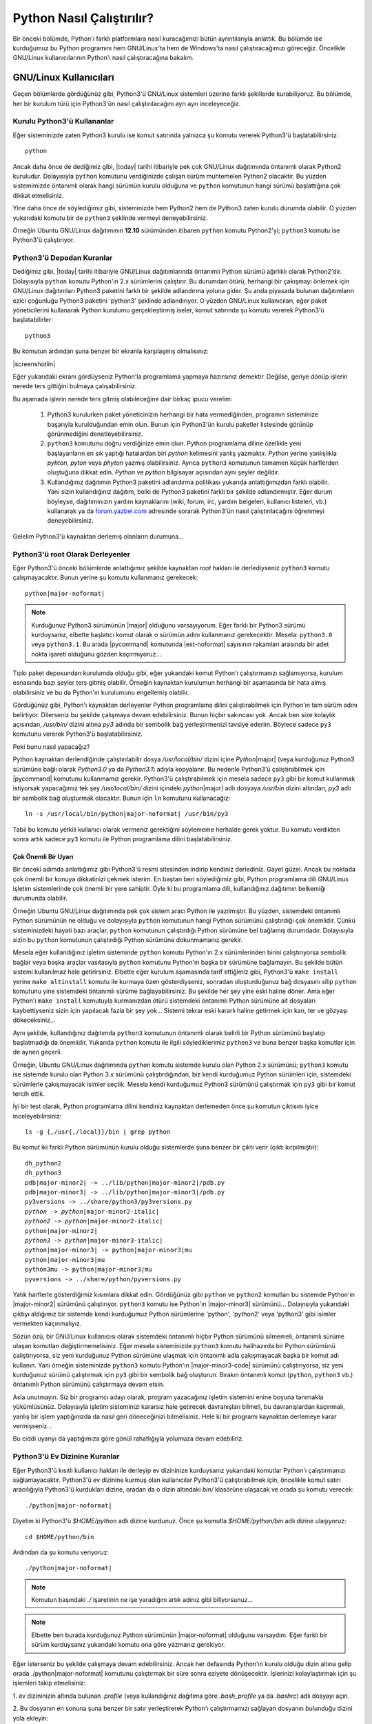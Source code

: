 .. meta:: :description: Bu bölümde Python programlama dilinin farklı işletim sistemlerinde nasıl çalıştırılacağını öğreneceğiz.
          :keywords: python, python2, python3, nasıl çalıştırılır, kaynaktan kurulum, yol, path, yola ekleme, gnu linux, windows, py

.. highlight:: none

**************************
Python Nasıl Çalıştırılır?
**************************

Bir önceki bölümde, Python'ı farklı platformlara nasıl kuracağımızı bütün ayrıntılarıyla anlattık.
Bu bölümde ise kurduğumuz bu Python programını hem GNU/Linux'ta hem de Windows'ta nasıl çalıştıracağımızı göreceğiz.
Öncelikle GNU/Linux kullanıcılarının Python'ı nasıl çalıştıracağına bakalım.

GNU/Linux Kullanıcıları
***********************

Geçen bölümlerde gördüğünüz gibi, Python3'ü GNU/Linux sistemleri üzerine farklı şekillerde kurabiliyoruz.
Bu bölümde, her bir kurulum türü için Python3'ün nasıl çalıştırılacağını ayrı ayrı inceleyeceğiz.

Kurulu Python3'ü Kullananlar
============================

Eğer sisteminizde zaten Python3 kurulu ise komut satırında yalnızca şu komutu vererek Python3'ü başlatabilirsiniz::

    python

Ancak daha önce de dediğimiz gibi, |today| tarihi itibariyle pek çok GNU/Linux dağıtımında öntanımlı olarak Python2 kuruludur.
Dolayısıyla ``python`` komutunu verdiğinizde çalışan sürüm muhtemelen Python2 olacaktır.
Bu yüzden sistemimizde öntanımlı olarak hangi sürümün kurulu olduğuna ve ``python`` komutunun hangi sürümü başlattığına çok dikkat etmelisiniz.

Yine daha önce de söylediğimiz gibi, sisteminizde hem Python2 hem de Python3 zaten kurulu durumda olabilir.
O yüzden yukarıdaki komutu bir de ``python3`` şeklinde vermeyi deneyebilirsiniz.

Örneğin Ubuntu GNU/Linux dağıtımının **12.10** sürümünden itibaren ``python`` komutu Python2'yi; ``python3`` komutu ise Python3'ü çalıştırıyor.

Python3'ü Depodan Kuranlar
==========================

Dediğimiz gibi, |today| tarihi itibariyle GNU/Linux dağıtımlarında öntanımlı Python sürümü ağırlıklı olarak Python2'dir.
Dolayısıyla ``python`` komutu Python'ın 2.x sürümlerini çalıştırır.
Bu durumdan ötürü, herhangi bir çakışmayı önlemek için GNU/Linux dağıtımları Python3 paketini farklı bir şekilde adlandırma yoluna gider.
Şu anda piyasada bulunan dağıtımların ezici çoğunluğu Python3 paketini 'python3' şeklinde adlandırıyor.
O yüzden GNU/Linux kullanıcıları, eğer paket yöneticilerini kullanarak Python kurulumu gerçekleştirmiş iseler, komut satırında şu komutu vererek Python3'ü başlatabilirler::

	python3

Bu komutun ardından şuna benzer bir ekranla karşılaşmış olmalısınız:

.. container:: screenshot

    |screenshotlin|

Eğer yukarıdaki ekranı gördüyseniz Python'la programlama yapmaya hazırsınız demektir.
Değilse, geriye dönüp işlerin nerede ters gittiğini bulmaya çalışabilirsiniz.

Bu aşamada işlerin nerede ters gitmiş olabileceğine dair birkaç ipucu verelim:

    #. Python3 kurulurken paket yöneticinizin herhangi bir hata vermediğinden, programın sisteminize başarıyla kurulduğundan emin olun.
       Bunun için Python3'ün kurulu paketler listesinde görünüp görünmediğini denetleyebilirsiniz.

    #. ``python3`` komutunu doğru verdiğinize emin olun.
       Python programlama diline özellikle yeni başlayanların en sık yaptığı hatalardan biri *python* kelimesini yanlış yazmaktır.
       *Python* yerine yanlışlıkla *pyhton*, *pyton* veya *phyton* yazmış olabilirsiniz.
       Ayrıca ``python3`` komutunun tamamen küçük harflerden oluştuğuna dikkat edin.
       *Python* ve *python* bilgisayar açısından aynı şeyler değildir.

    #. Kullandığınız dağıtımın Python3 paketini adlandırma politikası yukarıda anlattığımızdan farklı olabilir.
       Yani sizin kullandığınız dağıtım, belki de Python3 paketini farklı bir şekilde adlandırmıştır.
       Eğer durum böyleyse, dağıtımınızın yardım kaynaklarını (wiki, forum, irc, yardım belgeleri, kullanıcı listeleri, vb.) kullanarak ya da `forum.yazbel.com <https://forum.yazbel.com/>`_ adresinde sorarak Python3'ün nasıl çalıştırılacağını öğrenmeyi deneyebilirsiniz.

Gelelim Python3'ü kaynaktan derlemiş olanların durumuna...

Python3'ü root Olarak Derleyenler
=================================

Eğer Python3'ü önceki bölümlerde anlattığımız şekilde kaynaktan `root` hakları ile derlediyseniz ``python3`` komutu çalışmayacaktır.
Bunun yerine şu komutu kullanmanız gerekecek:

.. parsed-literal::

    python\ |major-noformat|

.. note:: Kurduğunuz Python3 sürümünün |major| olduğunu varsayıyorum.
    Eğer farklı bir Python3 sürümü kurduysanız, elbette başlatıcı komut olarak o sürümün adını kullanmanız gerekecektir.
    Mesela: ``python3.0`` veya ``python3.1``.
    Bu arada |pycommand| komutunda |ext-noformat| sayısının rakamları arasında bir adet nokta işareti olduğunu gözden kaçırmıyoruz...

Tıpkı paket deposundan kurulumda olduğu gibi, eğer yukarıdaki komut Python'ı çalıştırmanızı sağlamıyorsa, kurulum esnasında bazı şeyler ters gitmiş olabilir.
Örneğin kaynaktan kurulumun herhangi bir aşamasında bir hata almış olabilirsiniz ve bu da Python'ın kurulumunu engellemiş olabilir.

Gördüğünüz gibi, Python'ı kaynaktan derleyenler Python programlama dilini çalıştırabilmek için Python'ın tam sürüm adını belirtiyor.
Dilerseniz bu şekilde çalışmaya devam edebilirsiniz.
Bunun hiçbir sakıncası yok.
Ancak ben size kolaylık açısından, `/usr/bin/` dizini altına `py3` adında bir sembolik bağ yerleştirmenizi tavsiye ederim.
Böylece sadece ``py3`` komutunu vererek Python3'ü başlatabilirsiniz.

Peki bunu nasıl yapacağız?

Python kaynaktan derlendiğinde çalıştırılabilir dosya `/usr/local/bin/` dizini içine `Python`\ |major| (veya kurduğunuz Python3 sürümüne bağlı olarak `Python3.0` ya da `Python3.1`) adıyla kopyalanır.
Bu nedenle Python3'ü çalıştırabilmek için |pycommand| komutunu kullanmamız gerekir.
Python3'ü çalıştırabilmek için mesela sadece ``py3`` gibi bir komut kullanmak istiyorsak yapacağımız tek şey `/usr/local/bin/` dizini içindeki `python`\ |major| adlı dosyaya `/usr/bin` dizini altından, `py3` adlı bir sembolik bağ oluşturmak olacaktır.
Bunun için ``ln`` komutunu kullanacağız:

.. parsed-literal::

    ln -s /usr/local/bin/python\ |major-noformat| /usr/bin/py3

Tabii bu komutu yetkili kullanıcı olarak vermeniz gerektiğini söylememe herhalde gerek yoktur.
Bu komutu verdikten sonra artık sadece ``py3`` komutu ile Python programlama dilini başlatabilirsiniz.

Çok Önemli Bir Uyarı
--------------------

Bir önceki adımda anlattığımız gibi Python3'ü resmi sitesinden indirip kendiniz derlediniz.
Gayet güzel.
Ancak bu noktada çok önemli bir konuya dikkatinizi çekmek isterim.
En baştan beri söylediğimiz gibi, Python programlama dili GNU/Linux işletim sistemlerinde çok önemli bir yere sahiptir.
Öyle ki bu programlama dili, kullandığınız dağıtımın belkemiği durumunda olabilir.

Örneğin Ubuntu GNU/Linux dağıtımında pek çok sistem aracı Python ile yazılmıştır.
Bu yüzden, sistemdeki öntanımlı Python sürümünün ne olduğu ve dolayısıyla ``python`` komutunun hangi Python sürümünü çalıştırdığı çok önemlidir.
Çünkü sisteminizdeki hayati bazı araçlar, ``python`` komutunun çalıştırdığı Python sürümüne bel bağlamış durumdadır.
Dolayısıyla sizin bu ``python`` komutunun çalıştırdığı Python sürümüne dokunmamanız gerekir.

Mesela eğer kullandığınız işletim sisteminde ``python`` komutu Python'ın 2.x sürümlerinden birini çalıştırıyorsa sembolik bağlar veya başka araçlar vasıtasıyla ``python`` komutunu Python'ın başka bir sürümüne bağlamayın.
Bu şekilde bütün sistemi kullanılmaz hale getirirsiniz.
Elbette eğer kurulum aşamasında tarif ettiğimiz gibi, Python3'ü ``make install`` yerine ``make altinstall`` komutu ile kurmaya özen gösterdiyseniz, sonradan oluşturduğunuz bağ dosyasını silip ``python`` komutunu yine sistemdeki öntanımlı sürüme bağlayabilirsiniz.
Bu şekilde her şey yine eski haline döner.
Ama eğer Python'ı ``make install`` komutuyla kurmanızdan ötürü sistemdeki öntanımlı Python sürümüne ait dosyaları kaybettiyseniz sizin için yapılacak fazla bir şey yok...
Sistemi tekrar eski kararlı haline getirmek için kan, ter ve gözyaşı dökeceksiniz...

Aynı şekilde, kullandığınız dağıtımda ``python3`` komutunun öntanımlı olarak belirli bir Python sürümünü başlatıp başlatmadığı da önemlidir.
Yukarıda ``python`` komutu ile ilgili söylediklerimiz ``python3`` ve buna benzer başka komutlar için de aynen geçerli.

Örneğin, Ubuntu GNU/Linux dağıtımında ``python`` komutu sistemde kurulu olan Python 2.x sürümünü; ``python3`` komutu ise sistemde kurulu olan Python 3.x sürümünü çalıştırdığından, biz kendi kurduğumuz Python sürümleri için, sistemdeki sürümlerle çakışmayacak isimler seçtik.
Mesela kendi kurduğumuz Python3 sürümünü çalıştırmak için ``py3`` gibi bir komut tercih ettik.

İyi bir test olarak, Python programlama dilini kendiniz kaynaktan derlemeden önce şu komutun çıktısını iyice inceleyebilirsiniz::

    ls -g {,/usr{,/local}}/bin | grep python

Bu komut iki farklı Python sürümünün kurulu olduğu sistemlerde şuna benzer bir çıktı verir (çıktı kırpılmıştır):

.. parsed-literal::

    dh_python2
    dh_python3
    pdb\ |major-minor2| -> ../lib/python\ |major-minor2|\ /pdb.py
    pdb\ |major-minor3| -> ../lib/python\ |major-minor3|\ /pdb.py
    py3versions -> ../share/python3/py3versions.py
    *python -> python*\ |major-minor2-italic|
    *python2 -> python*\ |major-minor2-italic|
    python\ |major-minor2|
    *python3 -> python*\ |major-minor3-italic|
    python\ |major-minor3| -> python\ |major-minor3|\ mu
    python\ |major-minor3|\ mu
    python3mu -> python\ |major-minor3|\ mu
    pyversions -> ../share/python/pyversions.py

Yatık harflerle gösterdiğimiz kısımlara dikkat edin.
Gördüğünüz gibi ``python`` ve ``python2`` komutları bu sistemde Python'ın |major-minor2| sürümünü çalıştırıyor.
``python3`` komutu ise Python'ın |major-minor3| sürümünü...
Dolayısıyla yukarıdaki çıktıyı aldığımız bir sistemde kendi kurduğumuz Python sürümlerine 'python', 'python2' veya 'python3' gibi isimler vermekten kaçınmalıyız.

Sözün özü, bir GNU/Linux kullanıcısı olarak sistemdeki öntanımlı hiçbir Python sürümünü silmemeli, öntanımlı sürüme ulaşan komutları değiştirmemelisiniz.
Eğer mesela sisteminizde ``python3`` komutu halihazırda bir Python sürümünü çalıştırıyorsa, siz yeni kurduğunuz Python sürümüne ulaşmak için öntanımlı adla çakışmayacak başka bir komut adı kullanın.
Yani örneğin sisteminizde ``python3`` komutu Python'ın |major-minor3-code| sürümünü çalıştırıyorsa, siz yeni kurduğunuz sürümü çalıştırmak için ``py3`` gibi bir sembolik bağ oluşturun.
Bırakın öntanımlı komut (``python``, ``python3`` vb.) öntanımlı Python sürümünü çalıştırmaya devam etsin.

Asla unutmayın.
Siz bir programcı adayı olarak, program yazacağınız işletim sistemini enine boyuna tanımakla yükümlüsünüz.
Dolayısıyla işletim sisteminizi kararsız hale getirecek davranışları bilmeli, bu davranışlardan kaçınmalı, yanlış bir işlem yaptığınızda da nasıl geri döneceğinizi bilmelisiniz.
Hele ki bir programı kaynaktan derlemeye karar vermişseniz...

Bu ciddi uyarıyı da yaptığımıza göre gönül rahatlığıyla yolumuza devam edebiliriz.

Python3'ü Ev Dizinine Kuranlar
==============================

Eğer Python3'ü kısıtlı kullanıcı hakları ile derleyip ev dizininize kurduysanız yukarıdaki komutlar Python'ı çalıştırmanızı sağlamayacaktır.
Python3'ü ev dizinine kurmuş olan kullanıcılar Python3'ü çalıştırabilmek için, öncelikle komut satırı aracılığıyla Python3'ü kurdukları dizine, oradan da o dizin altındaki `bin/` klasörüne ulaşacak ve orada şu komutu verecek:

.. parsed-literal::

    ./python\ |major-noformat|

Diyelim ki Python3'ü `$HOME/python` adlı dizine kurdunuz.
Önce şu komutla `$HOME/python/bin` adlı dizine ulaşıyoruz::

    cd $HOME/python/bin

Ardından da şu komutu veriyoruz:

.. parsed-literal::

    ./python\ |major-noformat|

.. note:: Komutun başındaki `./` işaretinin ne işe yaradığını artık adınız gibi biliyorsunuz...

.. note:: Elbette ben burada kurduğunuz Python sürümünün |major-noformat| olduğunu varsaydım.
    Eğer farklı bir sürüm kurduysanız yukarıdaki komutu ona göre yazmanız gerekiyor.

Eğer isterseniz bu şekilde çalışmaya devam edebilirsiniz.
Ancak her defasında Python'ın kurulu olduğu dizin altına gelip orada ./python\ |major-noformat| komutunu çalıştırmak bir süre sonra eziyete dönüşecektir.
İşlerinizi kolaylaştırmak için şu işlemleri takip etmelisiniz:

\1. ev dizininizin altında bulunan `.profile` (veya kullandığınız dağıtıma göre `.bash_profile` ya da `.bashrc`) adlı dosyayı açın.

\2. Bu dosyanın en sonuna şuna benzer bir satır yerleştirerek Python'ı çalıştırmamızı sağlayan dosyanın bulunduğu dizini yola ekleyin:

    .. parsed-literal::

        export PATH=$PATH:$HOME/python/bin/

\3. `$HOME/python/bin/` satırı Python3'ün çalıştırılabilir dosyasının hangi dizin altında olduğunu gösteriyor.
Ben burada Python3'ün çalıştırılabilir dosyasının `$HOME/python/bin` dizini içinde olduğunu varsaydım.
O yüzden de `$HOME/python/bin/` gibi bir satır yazdım.
Ama eğer Python3'ün çalıştırılabilir dosyası sizde farklı bir dizindeyse bu satırı ona göre yazmalısınız.

\4. Kendi sisteminize uygun satırı dosyaya ekledikten sonra dosyayı kaydedip çıkın.
Dosyada yaptığımız değişikliğin etkin hale gelebilmesi için şu komutu verin:

    .. parsed-literal::

        source .profile

Elbette eğer sizin sisteminizdeki dosyanın adı `.bash_profile` veya `.bashrc` ise yukarıdaki komutu ona göre değiştirmelisiniz.

\5. Daha sonra `$HOME/python/bin/python`\ |major| adlı dosyaya `$HOME/python/bin/` dizini altından mesela `py3` gibi bir sembolik bağ verin:

    .. parsed-literal::

        ln -s $HOME/python/bin/python\ |major-noformat| $HOME/python/bin/py3

\6. Bilgisayarınızı yeniden başlatın.

\7. Artık hangi konumda bulunursanız bulunun, şu komutu vererek Python3'ü başlatabilirsiniz:

    .. parsed-literal::

        py3

Burada da eğer yukarıdaki komut Python3'ü çalıştırmanızı sağlamıyorsa, bazı şeyleri eksik veya yanlış yapmış olabilirsiniz.
Yardım almak için `forum.yazbel.com <https://forum.yazbel.com/>`_ adresine uğrayabilirsiniz.

Python3'ü başarıyla kurup çalıştırabildiğinizi varsayarak yolumuza devam edelim.

GNU/Linux'ta Farklı Sürümleri Birlikte Kullanmak
================================================

Daha önce de dediğimiz gibi, şu anda piyasada iki farklı Python serisi bulunuyor:
Python2 ve Python3.
Çok uzun zamandan beri kullanımda olduğu için, Python2 Python3'e kıyasla daha yaygın.
Eğer hem Python2 ile yazılmış programları çalıştırmak, hem de Python3 ile geliştirme yapmak istiyorsanız, sisteminizde hem Python2'yi hem de Python3'ü aynı anda bulundurmayı tercih edebilirsiniz.
Peki bunu nasıl yapacaksınız?

En başta da söylediğimiz gibi, hemen hemen bütün GNU/Linux dağıtımlarında Python2 kurulu olarak gelir.
Dolayısıyla eğer sisteminize ek olarak Python3'ü de kurduysanız (kaynaktan veya paket deposundan), başka herhangi bir şey yapmanıza gerek yok.
Yukarıda anlattığımız yönergeleri takip ettiyseniz, konsolda ``python`` komutu verdiğinizde Python2 çalışacak, ``python3`` (veya ``py3``) komutunu verdiğinizde ise Python3 çalışacaktır.

Ama eğer sisteminizde Python2 bile kurulu değilse, ki bu çok çok düşük bir ihtimaldir, Python2'yi paket yöneticiniz yardımıyla sisteminize kurabilirsiniz.
Şu anda piyasada olup da paket deposunda Python bulundurmayan GNU/Linux dağıtımı pek azdır.

GNU/Linux'ta Python'ı nasıl çalıştıracağımızı ve farklı Python sürümlerini bir arada nasıl kullanacağımızı öğrendiğimize göre, Windows kullanıcılarının durumuna bakabiliriz.

Windows Kullanıcıları
*********************

Windows kullanıcıları Python3'ü iki şekilde başlatabilir:

    1. *Başlat > Tüm Programlar > Python*\ |major-italic| *> Python* |major-italic| yolunu takip ederek.

    2. Komut satırında ``python`` komutunu vererek.

Eğer birinci yolu tercih ederseniz, Python'ın size sunduğu komut satırına doğrudan ulaşmış olursunuz.
Ancak Python komut satırına bu şekilde ulaştığınızda bazı kısıtlamalarla karşı karşıya kalırsınız.
Doğrudan Python'ın komut satırına ulaşmak yerine önce MS-DOS komut satırına ulaşıp, oradan Python komut satırına ulaşmak özellikle ileride yapacağınız çalışmalar açısından çok daha mantıklı olacaktır.
O yüzden komut satırına bu şekilde ulaşmak yerine ikinci seçeneği tercih etmenizi tavsiye ederim.
Bunun için komut satırına ulaşın ve orada şu komutu çalıştırın::

    python

Bu komutu verdiğinizde şuna benzer bir ekranla karşılaşacaksınız:

.. container:: screenshot

    |screenshotwin|

Eğer bu komut yukarıdakine benzer bir ekran yerine bir hata mesajı verdiyse kurulum sırasında bazı adımları eksik veya yanlış yapmış olabilirsiniz.
Yukarıdaki komut çalışmıyorsa, muhtemelen kurulum sırasında *Add Python* |major-minor3-italic| *to PATH* kutucuğunu işaretlemeyi unutmuşsunuzdur.
Eğer öyleyse, kurulum dosyasını tekrar çalıştırıp, ilgili adımı gerçekleştirmeniz veya Python'ı kendiniz YOL'a eklemeniz gerekiyor.

``python`` komutunu başarıyla çalıştırabildiğinizi varsayarak yolumuza devam edelim.

Windows'ta Farklı Sürümleri Birlikte Kullanmak
==============================================

Daha önce de dediğimiz gibi, şu anda piyasada iki farklı Python serisi bulunuyor:
Python2 ve Python3.
Çok uzun zamandan beri kullanımda olduğu için, Python2 Python3'e kıyasla daha yaygın.
Eğer hem Python2 ile yazılmış programları çalıştırmak, hem de Python3 ile geliştirme yapmak istiyorsanız, sisteminizde hem Python2'yi hem de Python3'ü aynı anda bulundurmayı tercih edebilirsiniz.
Peki bunu nasıl yapacaksınız?

Windows'ta bu işlemi yapmak çok kolaydır.
`python.org/download <http://www.python.org/download/>`_ adresine giderek farklı Python sürümlerini bilgisayarınıza indirebilir ve bunları bilgisayarınıza normal bir şekilde kurabilirsiniz.
Bu şekilde sisteminize istediğiniz sayıda farklı Python sürümü kurabilirsiniz.
Peki bu farklı sürümlere nasıl ulaşacaksınız?

Python, bilgisayarımızdaki farklı Python sürümlerini çalıştırabilmemiz için bize 'py' adlı özel bir program sunar.

.. note:: Py programı yalnızca Windows'a özgüdür.
    GNU/Linux'ta böyle bir program bulunmaz.

Py programını çalıştırmak için, sistem komut satırına ulaşıyoruz ve orada şu komutu veriyoruz::

    py

Bu komutu verdiğinizde (teorik olarak) sisteminize en son kurduğunuz Python sürümü çalışmaya başlayacaktır.
Ancak bu her zaman böyle olmayabilir.
Ya da aldığınız çıktı beklediğiniz gibi olmayabilir.
O yüzden bu komutu verdiğinizde hangi sürümün başladığına dikkat edin.

Eğer sisteminizde birden fazla Python sürümü kurulu ise, bu betik yardımıyla istediğiniz sürümü başlatabilirsiniz.
Mesela sisteminizde hem Python'ın 2.x sürümlerinden biri, hem de Python'ın 3.x sürümlerinden biri kurulu ise, şu komut yardımıyla Python 2.x'i başlatabilirsiniz::

    py -2

Python 3.x'i başlatmak için ise şu komutu veriyoruz::

    py -3

Eğer sisteminizde birden fazla Python2 veya birden fazla Python3 sürümü kurulu ise, ana ve alt sürüm numaralarını belirterek istediğiniz sürüme ulaşabilirsiniz::

    py -2.6

::

    py -2.7

::

    py -3.4

::

    py -3.5

Bu arada dikkat ettiyseniz, Python programlarını başlatabilmek için hem ``python`` hem de ``py`` komutunu kullanma imkanına sahibiz.
Eğer sisteminizde tek bir Python sürümü kurulu ise, Python'ı başlatmak için ``python`` komutunu kullanmak isteyebilir, farklı sürümlerin bir arada bulunduğu durumlarda ise ``py`` ile bu farklı sürümlere tek tek erişmek isteyebilirsiniz.

Böylece Python'la ilgili en temel bilgileri edinmiş olduk.
Bu bölümde öğrendiklerimiz sayesinde Python programlama dilini bilgisayarımıza kurabiliyor ve bu programlama dilini başarıyla çalıştırabiliyoruz.

Hangi Komut Hangi Sürümü Çalıştırıyor?
**************************************

Artık Python programlama dilinin bilgisayarımıza nasıl kurulacağını ve bu programlama dilinin nasıl çalıştırılacağını biliyoruz.
Ancak konunun öneminden ötürü, tekrar vurgulayıp, cevabını bilip bilmediğinizden emin olmak istediğimiz bir soru var:
Kullandığınız işletim sisteminde acaba hangi komut, hangi Python sürümünü çalıştırıyor?

Bu kitapta anlattığımız farklı yöntemleri takip ederek, Python programlama dilini bilgisayarınıza farklı şekillerde kurmuş olabilirsiniz.
Örneğin Python programlama dilini, kullandığınız GNU/Linux dağıtımının paket yöneticisi aracılığıyla kurduysanız, Python'ı başlatmak için ``python3`` komutunu kullanmanız gerekebilir.
Aynı şekilde, eğer Python'ı Windows'a kurduysanız, bu programlama dilini çalıştırmak için ``python`` komutunu kullanıyor olabilirsiniz.
Bütün bunlardan farklı olarak, eğer Python'ın kaynak kodlarını sitesinden indirip derlediyseniz, Python'ı çalıştırmak için kendi belirlediğiniz bambaşka bir adı da kullanıyor olabilirsiniz.
Örneğin belki de Python'ı çalıştırmak için ``py3`` gibi bir komut kullanıyorsunuzdur...

Python programlama dilini çalıştırmak için hangi komutu kullanıyor olursanız olun, lütfen bir sonraki konuya geçmeden önce kendi kendinize şu soruları sorun:

#. Kullandığım işletim sisteminde Python programı halihazırda kurulu mu?
#. Kullandığım işletim sisteminde toplam kaç farklı Python sürümü var?
#. ``python`` komutu bu Python sürümlerinden hangisini çalıştırıyor?
#. ``python3`` komutu çalışıyor mu?
#. Eğer çalışıyorsa, bu komut Python sürümlerinden hangisini çalıştırıyor?
#. Kaynaktan derlediğim Python sürümünü çalıştırmak için hangi komutu kullanıyorum?

Biz bu kitapta şunları varsayacağız:

#. Kullandığınız işletim sisteminde Python'ın **2.x** sürümlerini ``python`` komutuyla çalıştırıyorsunuz.
#. Kullandığınız işletim sisteminde Python'ın **3.x** sürümlerini ``python3`` komutuyla çalıştırıyorsunuz.

Bu kitaptan yararlanırken, bu varsayımları göz önünde bulundurmalı, eğer bunlardan farklı komutlar kullanıyorsanız, kodlarınızı ona göre ayarlamalısınız.

Sistem Komut Satırı ve Python Komut Satırı
******************************************

Buraya kadar Python programlama dilini nasıl çalıştıracağımız konusundaki bütün bilgileri edindik.
Ancak programlamaya yeni başlayanların çok sık yaptığı bir hata var:
Sistem komut satırı ile Python komut satırını birbirine karıştırmak.

Asla unutmayın, kullandığınız işletim sisteminin komut satırı ile Python'ın komut satırı birbirinden farklı iki ortamdır.
Yani Windows'ta ``cmd``, Ubuntu'da ise `Ctrl+Alt+T` ile ulaştığınız ortam, sistem komut satırı iken, bu ortamı açıp ``python3`` (veya ``python`` ya da ``py3``) komutu vererek ulaştığınız ortam Python'ın komut satırıdır.
Sistem komut satırında sistem komutları (mesela ``cd``, ``ls``, ``dir``, ``pwd``) verilirken, Python komut satırında, biraz sonra öğrenmeye başlayacağımız Python komutları verilir.
Dolayısıyla ``python3`` (veya ``python`` ya da ``py3``) komutunu verdikten sonra ulaştığınız ortamda ``cd Desktop`` ve ``ls`` gibi sistem komutlarını kullanmaya çalışmanız sizi hüsrana uğratacaktır.
